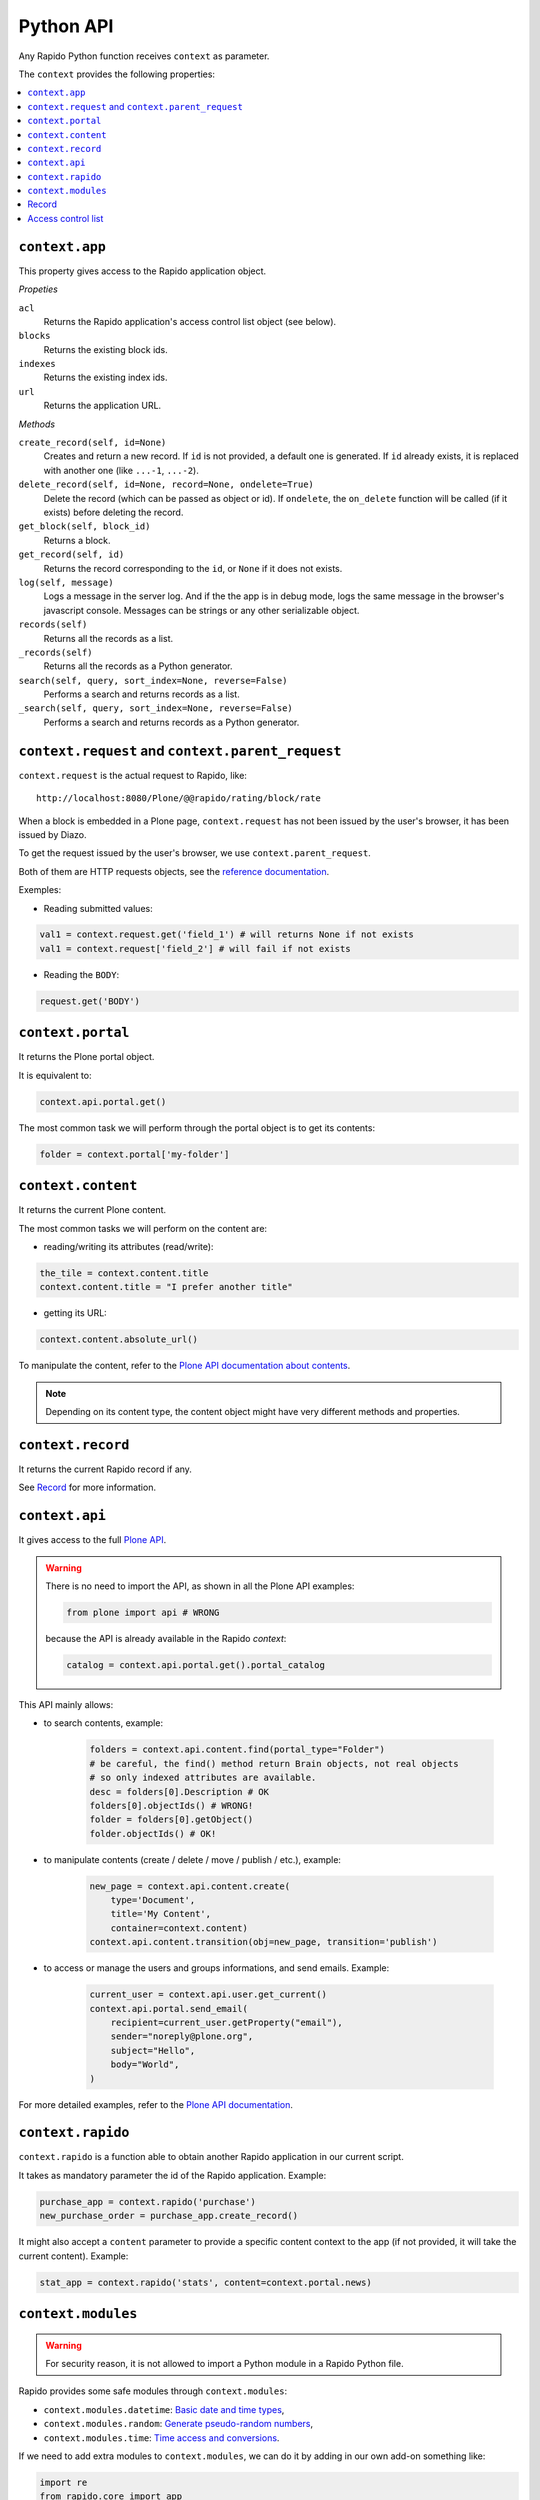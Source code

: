 Python API
==========

Any Rapido Python function receives ``context`` as parameter.

The ``context`` provides the following properties:

.. contents::
    :local:

``context.app``
---------------

This property gives access to the Rapido application object.

*Propeties*

``acl``
    Returns the Rapido application's access control list object (see below).

``blocks``
    Returns the existing block ids.

``indexes``
    Returns the existing index ids.

``url``
    Returns the application URL.

*Methods*

``create_record(self, id=None)``
    Creates and return a new record.
    If ``id`` is not provided, a default one is generated.
    If ``id`` already exists, it is replaced with another one (like ``...-1``,
    ``...-2``).

``delete_record(self, id=None, record=None, ondelete=True)``
    Delete the record (which can be passed as object or id).
    If ``ondelete``, the ``on_delete`` function will be called (if it exists)
    before deleting the record.

``get_block(self, block_id)``
    Returns a block.

``get_record(self, id)``
    Returns the record corresponding to the ``id``, or ``None`` if it does not
    exists.

``log(self, message)``
    Logs a message in the server log. And if the the app is in debug mode, logs
    the same message in the browser's javascript console.
    Messages can be strings or any other serializable object.

``records(self)``
    Returns all the records as a list.
    
``_records(self)``
    Returns all the records as a Python generator.

``search(self, query, sort_index=None, reverse=False)``
    Performs a search and returns records as a list.

``_search(self, query, sort_index=None, reverse=False)``
    Performs a search and returns records as a Python generator.

``context.request`` and ``context.parent_request``
--------------------------------------------------

``context.request`` is the actual request to Rapido, like::

    http://localhost:8080/Plone/@@rapido/rating/block/rate

When a block is embedded in a Plone page, ``context.request`` has not been
issued by the user's browser, it has been issued by Diazo.

To get the request issued by the user's browser, we use
``context.parent_request``.

Both of them are HTTP requests objects, see the `reference documentation <http://docs.plone.org/develop/plone/serving/http_request_and_response.html>`_.

Exemples:

- Reading submitted values:

.. code-block:: python

    val1 = context.request.get('field_1') # will returns None if not exists
    val1 = context.request['field_2'] # will fail if not exists

- Reading the ``BODY``:

.. code-block:: python

    request.get('BODY')


``context.portal``
------------------

It returns the Plone portal object.

It is equivalent to:

.. code-block:: python

    context.api.portal.get()

The most common task we will perform through the portal object is to get its contents:

.. code-block:: python

    folder = context.portal['my-folder']

``context.content``
-------------------

It returns the current Plone content.

The most common tasks we will perform on the content are:

- reading/writing its attributes (read/write):

.. code-block:: python

    the_tile = context.content.title
    context.content.title = "I prefer another title"

- getting its URL:

.. code-block:: python

    context.content.absolute_url()

To manipulate the content, refer to the `Plone API documentation about contents <http://docs.plone.org/develop/plone.api/docs/content.html>`_.

.. note ::

    Depending on its content type, the content object might have very different methods and properties.

``context.record``
-------------------

It returns the current Rapido record if any.

See `Record`_ for more information.

``context.api``
---------------

It gives access to the full `Plone API <http://docs.plone.org/develop/plone.api/docs/index.html>`_.

.. warning::

    There is no need to import the API, as shown in all the Plone API examples:

    .. code-block:: python

        from plone import api # WRONG

    because the API is already available in the Rapido `context`:

    .. code-block:: python

        catalog = context.api.portal.get().portal_catalog

This API mainly allows:

- to search contents, example:
    
    .. code-block:: python

        folders = context.api.content.find(portal_type="Folder")
        # be careful, the find() method return Brain objects, not real objects
        # so only indexed attributes are available.
        desc = folders[0].Description # OK
        folders[0].objectIds() # WRONG!
        folder = folders[0].getObject()
        folder.objectIds() # OK!

- to manipulate contents (create / delete / move / publish / etc.), example:

    .. code-block:: python

        new_page = context.api.content.create(
            type='Document',
            title='My Content',
            container=context.content)
        context.api.content.transition(obj=new_page, transition='publish')


- to access or manage the users and groups informations, and send emails. Example:

    .. code-block:: python

        current_user = context.api.user.get_current()
        context.api.portal.send_email(
            recipient=current_user.getProperty("email"),
            sender="noreply@plone.org",
            subject="Hello",
            body="World",
        )

For more detailed examples, refer to the `Plone API documentation <http://docs.plone.org/develop/plone.api/docs/index.html>`_.

``context.rapido``
------------------

``context.rapido`` is a function able to obtain another Rapido application in our current script.

It takes as mandatory parameter the id of the Rapido application. Example:

.. code-block:: python

    purchase_app = context.rapido('purchase')
    new_purchase_order = purchase_app.create_record()

It might also accept a ``content`` parameter to provide a specific content context to the app (if not provided, it will take the current content). Example:

.. code-block:: python

    stat_app = context.rapido('stats', content=context.portal.news)

``context.modules``
-------------------

.. warning:: For security reason, it is not allowed to import a Python module in a Rapido Python file.

Rapido provides some safe modules through ``context.modules``:

- ``context.modules.datetime``: `Basic date and time types <https://docs.python.org/2/library/datetime.html>`_,
- ``context.modules.random``: `Generate pseudo-random numbers <https://docs.python.org/2/library/random.html>`_,
- ``context.modules.time``: `Time access and conversions <https://docs.python.org/2/library/time.html>`_.

If we need to add extra modules to ``context.modules``, we can do it by adding in our own add-on something like:

.. code-block:: python

    import re
    from rapido.core import app

    app.safe_modules.re = re

In this example, we allow to access ``context.modules.re`` from our Rapido Python files.

Record
------

*Properties*

``url``
    Returns the record url.

``id``
    Returns the record identifier.

*Methods*

``display(self, edit=False)``
    Render the record using its associated block (if any).

``get(self, name, default=None)``
    Returns the value of the item (and defaults to ``default`` if the item does
    not exist).

``items(self)``
    Returns all the stored items.

``reindex(self)``
    Re-index the record.

``save(self, request=None, block=None, block_id=None, creation=False)``
    Update the record with the provided items and index it.

    ``request`` can be an actual HTTP request or a dictionnary.

    If a block is mentionned, formulas (``on_save``, computed elements, etc.)
    will be executed.

    If no block (and ``request`` is a dict), we just save the items values.

``set_block(self, block_id)``
    Assign a block to the record. The block will be then used to render the
    record or to save it.

*Python dictionary-like interface*

The record's items can be accessed and manipulated like dictionary items:

.. code-block:: python

    myrecord['fruit'] = "banana"
    for key in myrecord:
        context.app.log(myrecord[key])
    if 'vegetable' in myrecord:
        del myrecord['fruit']

.. note ::

    When setting an item value, the record is not reindexed.

Access control list
-------------------

.. note ::

    The application access control list can be obtain by ``context.app.acl``.

**Methods**

``current_user(self)``
    Returns the current user id.
    Equivalent to:

.. code-block:: python

    context.api.user.get_current().getUserName()

``current_user_groups(self)``
    Returns the groups the current user belongs to.
    Equivalent to:

.. code-block:: python

    api.user.get_current().getGroups()

``has_access_right(self, access_right)``
    Returns ``True`` if the current user has the specified access right (Rapido
    access rights are ``reader``, ``author``, ``editor``, ``manager``)

``has_role(self, role_id)``
    Returns ``True`` if the current user has the specified role.

``roles(self)``
    Returns the existing roles.
